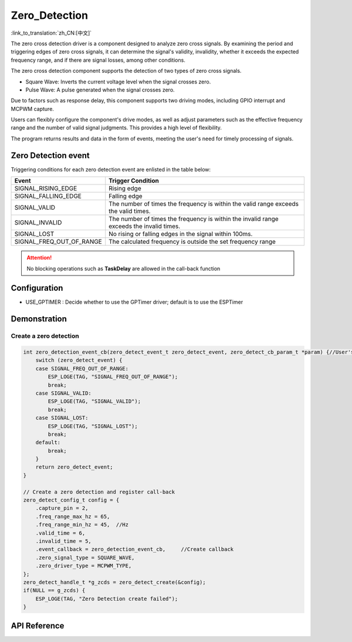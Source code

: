 **Zero_Detection**
==================

:link_to_translation:`zh_CN:[中文]`

The zero cross detection driver is a component designed to analyze zero cross signals. By examining the period and triggering edges of zero cross signals, it can determine the signal's validity, invalidity, whether it exceeds the expected frequency range, and if there are signal losses, among other conditions.

The zero cross detection component supports the detection of two types of zero cross signals.

- Square Wave: Inverts the current voltage level when the signal crosses zero.
- Pulse Wave: A pulse generated when the signal crosses zero.

Due to factors such as response delay, this component supports two driving modes, including GPIO interrupt and MCPWM capture.

Users can flexibly configure the component's drive modes, as well as adjust parameters such as the effective frequency range and the number of valid signal judgments. This provides a high level of flexibility.

The program returns results and data in the form of events, meeting the user's need for timely processing of signals.

Zero Detection event
--------------------

Triggering conditions for each zero detection event are enlisted in the table below:

+--------------------------+-----------------------------------+
|          Event           |         Trigger Condition         |
+==========================+===================================+
| SIGNAL_RISING_EDGE       | Rising edge                       |
+--------------------------+-----------------------------------+
| SIGNAL_FALLING_EDGE      | Falling edge                      |
+--------------------------+-----------------------------------+
| SIGNAL_VALID             | The number of times the frequency |
|                          | is within the valid range exceeds |
|                          | the valid times.                  |
+--------------------------+-----------------------------------+
| SIGNAL_INVALID           | The number of times the frequency |
|                          | is within the invalid range       |
|                          | exceeds the invalid times.        |
+--------------------------+-----------------------------------+
| SIGNAL_LOST              | No rising or falling edges in the |
|                          | signal within 100ms.              |
+--------------------------+-----------------------------------+
| SIGNAL_FREQ_OUT_OF_RANGE | The calculated frequency is       |
|                          | outside the set frequency range   |
+--------------------------+-----------------------------------+

.. attention:: No blocking operations such as **TaskDelay** are allowed in the call-back function

Configuration
-------------

- USE_GPTIMER : Decide whether to use the GPTimer driver; default is to use the ESPTimer

Demonstration
--------------

Create a zero detection
^^^^^^^^^^^^^^^^^^^^^^^
.. code:: c

    int zero_detection_event_cb(zero_detect_event_t zero_detect_event, zero_detect_cb_param_t *param) {//User's callback API 
        switch (zero_detect_event) {
        case SIGNAL_FREQ_OUT_OF_RANGE:
            ESP_LOGE(TAG, "SIGNAL_FREQ_OUT_OF_RANGE");
            break;
        case SIGNAL_VALID:
            ESP_LOGE(TAG, "SIGNAL_VALID");
            break;
        case SIGNAL_LOST:
            ESP_LOGE(TAG, "SIGNAL_LOST");
            break;
        default:
            break;
        }
        return zero_detect_event;
    }

    // Create a zero detection and register call-back
    zero_detect_config_t config = {
        .capture_pin = 2,
        .freq_range_max_hz = 65,
        .freq_range_min_hz = 45,  //Hz
        .valid_time = 6,
        .invalid_time = 5,
        .event_callback = zero_detection_event_cb,     //Create callback
        .zero_signal_type = SQUARE_WAVE,
        .zero_driver_type = MCPWM_TYPE,
    };
    zero_detect_handle_t *g_zcds = zero_detect_create(&config);
    if(NULL == g_zcds) {
        ESP_LOGE(TAG, "Zero Detection create failed");
    }

API Reference
-------------

.. include-build-file:: inc/zero_detection.inc